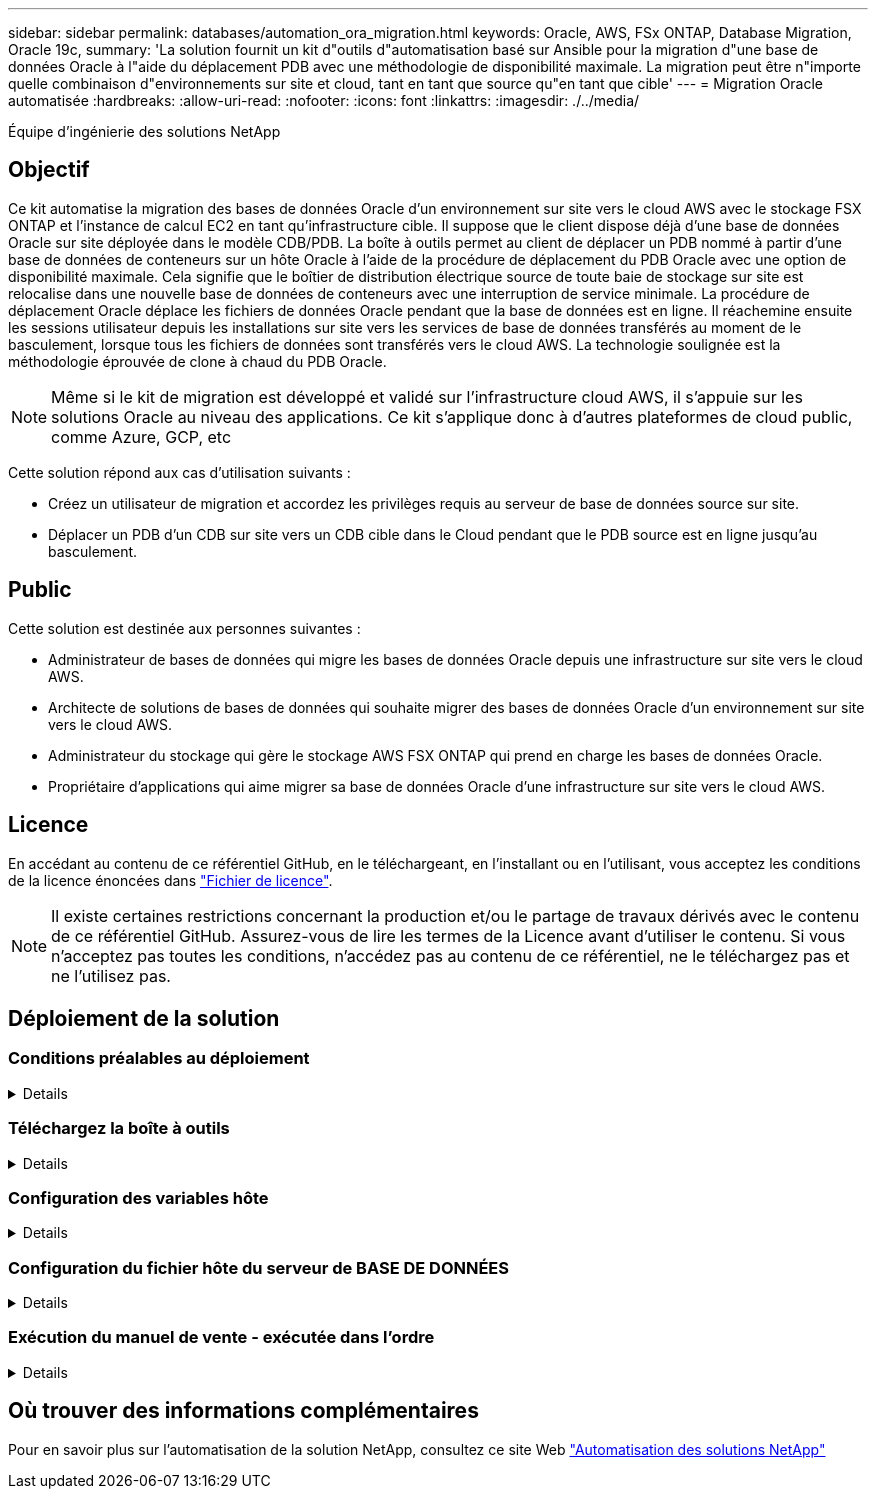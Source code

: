 ---
sidebar: sidebar 
permalink: databases/automation_ora_migration.html 
keywords: Oracle, AWS, FSx ONTAP, Database Migration, Oracle 19c, 
summary: 'La solution fournit un kit d"outils d"automatisation basé sur Ansible pour la migration d"une base de données Oracle à l"aide du déplacement PDB avec une méthodologie de disponibilité maximale. La migration peut être n"importe quelle combinaison d"environnements sur site et cloud, tant en tant que source qu"en tant que cible' 
---
= Migration Oracle automatisée
:hardbreaks:
:allow-uri-read: 
:nofooter: 
:icons: font
:linkattrs: 
:imagesdir: ./../media/


Équipe d'ingénierie des solutions NetApp



== Objectif

Ce kit automatise la migration des bases de données Oracle d'un environnement sur site vers le cloud AWS avec le stockage FSX ONTAP et l'instance de calcul EC2 en tant qu'infrastructure cible. Il suppose que le client dispose déjà d'une base de données Oracle sur site déployée dans le modèle CDB/PDB. La boîte à outils permet au client de déplacer un PDB nommé à partir d'une base de données de conteneurs sur un hôte Oracle à l'aide de la procédure de déplacement du PDB Oracle avec une option de disponibilité maximale. Cela signifie que le boîtier de distribution électrique source de toute baie de stockage sur site est relocalise dans une nouvelle base de données de conteneurs avec une interruption de service minimale. La procédure de déplacement Oracle déplace les fichiers de données Oracle pendant que la base de données est en ligne. Il réachemine ensuite les sessions utilisateur depuis les installations sur site vers les services de base de données transférés au moment de le basculement, lorsque tous les fichiers de données sont transférés vers le cloud AWS. La technologie soulignée est la méthodologie éprouvée de clone à chaud du PDB Oracle.


NOTE: Même si le kit de migration est développé et validé sur l'infrastructure cloud AWS, il s'appuie sur les solutions Oracle au niveau des applications. Ce kit s'applique donc à d'autres plateformes de cloud public, comme Azure, GCP, etc

Cette solution répond aux cas d'utilisation suivants :

* Créez un utilisateur de migration et accordez les privilèges requis au serveur de base de données source sur site.
* Déplacer un PDB d'un CDB sur site vers un CDB cible dans le Cloud pendant que le PDB source est en ligne jusqu'au basculement.




== Public

Cette solution est destinée aux personnes suivantes :

* Administrateur de bases de données qui migre les bases de données Oracle depuis une infrastructure sur site vers le cloud AWS.
* Architecte de solutions de bases de données qui souhaite migrer des bases de données Oracle d'un environnement sur site vers le cloud AWS.
* Administrateur du stockage qui gère le stockage AWS FSX ONTAP qui prend en charge les bases de données Oracle.
* Propriétaire d'applications qui aime migrer sa base de données Oracle d'une infrastructure sur site vers le cloud AWS.




== Licence

En accédant au contenu de ce référentiel GitHub, en le téléchargeant, en l'installant ou en l'utilisant, vous acceptez les conditions de la licence énoncées dans link:https://github.com/NetApp/na_ora_hadr_failover_resync/blob/master/LICENSE.TXT["Fichier de licence"^].


NOTE: Il existe certaines restrictions concernant la production et/ou le partage de travaux dérivés avec le contenu de ce référentiel GitHub. Assurez-vous de lire les termes de la Licence avant d'utiliser le contenu. Si vous n'acceptez pas toutes les conditions, n'accédez pas au contenu de ce référentiel, ne le téléchargez pas et ne l'utilisez pas.



== Déploiement de la solution



=== Conditions préalables au déploiement

[%collapsible]
====
Le déploiement nécessite les conditions préalables suivantes.

....
Ansible v.2.10 and higher
ONTAP collection 21.19.1
Python 3
Python libraries:
  netapp-lib
  xmltodict
  jmespath
....
....
Source Oracle CDB with PDBs on-premises
Target Oracle CDB in AWS hosted on FSx and EC2 instance
Source and target CDB on same version and with same options installed
....
....
Network connectivity
  Ansible controller to source CDB
  Ansible controller to target CDB
  Source CDB to target CDB on Oracle listener port (typical 1521)
....
====


=== Téléchargez la boîte à outils

[%collapsible]
====
[source, cli]
----
git clone https://github.com/NetApp/na_ora_aws_migration.git
----
====


=== Configuration des variables hôte

[%collapsible]
====
Les variables hôtes sont définies dans le répertoire host_vars nommé {{ host_name }}.yml. Un exemple de fichier de variable hôte nom_hôte.yml est inclus pour démontrer une configuration typique. Principaux éléments à prendre en compte :

....
Source Oracle CDB - define host specific variables for the on-prem CDB
  ansible_host: IP address of source database server host
  source_oracle_sid: source Oracle CDB instance ID
  source_pdb_name: source PDB name to migrate to cloud
  source_file_directory: file directory of source PDB data files
  target_file_directory: file directory of migrated PDB data files
....
....
Target Oracle CDB - define host specific variables for the target CDB including some variables for on-prem CDB
  ansible_host: IP address of target database server host
  target_oracle_sid: target Oracle CDB instance ID
  target_pdb_name: target PDB name to be migrated to cloud (for max availability option, the source and target PDB name must be the same)
  source_oracle_sid: source Oracle CDB instance ID
  source_pdb_name: source PDB name to be migrated to cloud
  source_port: source Oracle CDB listener port
  source_oracle_domain: source Oracle database domain name
  source_file_directory: file directory of source PDB data files
  target_file_directory: file directory of migrated PDB data files
....
====


=== Configuration du fichier hôte du serveur de BASE DE DONNÉES

[%collapsible]
====
Instance AWS EC2 utilise l'adresse IP pour la dénomination des hôtes par défaut. Si vous utilisez un nom différent dans le fichier hosts pour Ansible, configurez la résolution de dénomination des hôtes dans le fichier /etc/hosts pour les serveurs source et cible. Voici un exemple.

....
127.0.0.1   localhost localhost.localdomain localhost4 localhost4.localdomain4
::1         localhost localhost.localdomain localhost6 localhost6.localdomain6
172.30.15.96 source_db_server
172.30.15.107 target_db_server
....
====


=== Exécution du manuel de vente - exécutée dans l'ordre

[%collapsible]
====
. Installez les prérequis du contrôleur Ansible.
+
[source, cli]
----
ansible-playbook -i hosts requirements.yml
----
+
[source, cli]
----
ansible-galaxy collection install -r collections/requirements.yml --force
----
. Exécutez des tâches de pré-migration sur un serveur sur site, en supposant que admin est un utilisateur ssh pour la connexion à l'hôte Oracle sur site avec l'autorisation sudo.
+
[source, cli]
----
ansible-playbook -i hosts ora_pdb_relocate.yml -u admin -k -K -t ora_pdb_relo_onprem
----
. Exécutez le déplacement du PDB Oracle du CDB sur site vers le CDB cible dans l'instance AWS EC2, en supposant que l'utilisateur EC2 se connecte à l'instance de BD EC2 et que db1.pem possède des paires de clés SSH EC2-user.
+
[source, cli]
----
ansible-playbook -i hosts ora_pdb_relocate.yml -u ec2-user --private-key db1.pem -t ora_pdb_relo_primary
----


====


== Où trouver des informations complémentaires

Pour en savoir plus sur l'automatisation de la solution NetApp, consultez ce site Web link:../automation/automation_introduction.html["Automatisation des solutions NetApp"^]
